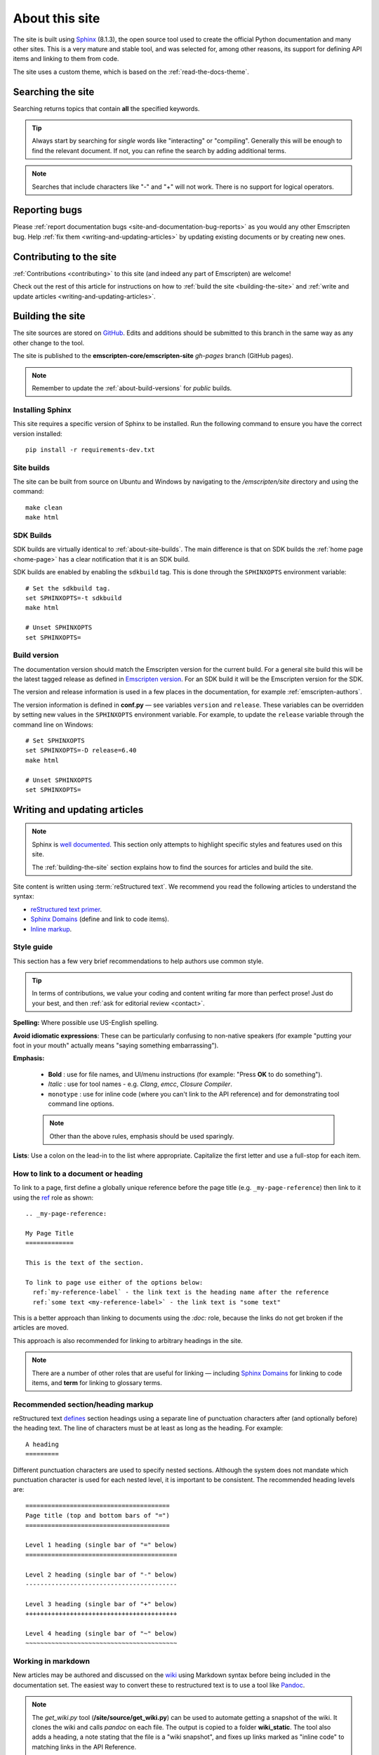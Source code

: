 .. _about-this-site:

===============
About this site
===============

The site is built using `Sphinx <https://www.sphinx-doc.org/en/master/>`_ (8.1.3), the open source tool used to create the official Python documentation and many other sites. This is a very mature and stable tool, and was selected for, among other reasons, its support for defining API items and linking to them from code.

The site uses a custom theme, which is based on the :ref:`read-the-docs-theme`.

.. _about-this-site-search:

Searching the site
==================

Searching returns topics that contain **all** the specified keywords.

.. tip:: Always start by searching for *single* words like "interacting" or "compiling". Generally this will be enough to find the relevant document. If not, you can refine the search by adding additional terms.

.. note:: Searches that include characters like "-" and "+" will not work. There is no support for logical operators.

Reporting bugs
==============

Please :ref:`report documentation bugs <site-and-documentation-bug-reports>` as you would any other Emscripten bug. Help :ref:`fix them <writing-and-updating-articles>` by updating existing documents or by creating new ones.

.. _about-this-site-contributing:

Contributing to the site
========================

:ref:`Contributions <contributing>` to this site (and indeed any part of Emscripten) are welcome!

Check out the rest of this article for instructions on how to :ref:`build the site <building-the-site>` and :ref:`write and update articles <writing-and-updating-articles>`.


.. _building-the-site:

Building the site
=================

The site sources are stored on `GitHub <https://github.com/emscripten-core/emscripten/tree/main/site>`_. Edits and additions should be submitted to this branch in the same way as any other change to the tool.

The site is published to the **emscripten-core/emscripten-site** *gh-pages* branch (GitHub pages).

.. note:: Remember to update the :ref:`about-build-versions` for *public* builds.

Installing Sphinx
-----------------

This site requires a specific version of Sphinx to be installed. Run the
following command to ensure you have the correct version installed: ::

  pip install -r requirements-dev.txt


.. _about-site-builds:

Site builds
-----------

The site can be built from source on Ubuntu and Windows by navigating to the */emscripten/site* directory and using the command: ::

  make clean
  make html


.. _about-sdk-builds:

SDK Builds
----------

SDK builds are virtually identical to :ref:`about-site-builds`. The main difference is that on SDK builds the :ref:`home page <home-page>` has a clear notification that it is an SDK build.

SDK builds are enabled by enabling the ``sdkbuild`` tag. This is done through the ``SPHINXOPTS`` environment variable: ::

  # Set the sdkbuild tag.
  set SPHINXOPTS=-t sdkbuild
  make html

  # Unset SPHINXOPTS
  set SPHINXOPTS=

.. _about-build-versions:

Build version
-------------

The documentation version should match the Emscripten version for the current build. For a general site build this will be the latest tagged release as defined in `Emscripten version <https://github.com/emscripten-core/emscripten/blob/main/emscripten-version.txt>`_. For an SDK build it will be the Emscripten version for the SDK.

The version and release information is used in a few places in the documentation, for example :ref:`emscripten-authors`.

The version information is defined in **conf.py** — see variables ``version`` and ``release``. These variables can be overridden by setting new values in the ``SPHINXOPTS`` environment variable. For example, to update the ``release`` variable through the command line on Windows: ::

  # Set SPHINXOPTS
  set SPHINXOPTS=-D release=6.40
  make html

  # Unset SPHINXOPTS
  set SPHINXOPTS=


.. _writing-and-updating-articles:

Writing and updating articles
=============================

.. note:: Sphinx is `well documented <http://sphinx-doc.org/latest/index.html>`_. This section only attempts to highlight specific styles and features used on this site.

  The :ref:`building-the-site` section explains how to find the sources for articles and build the site.


Site content is written using :term:`reStructured text`. We recommend you read the following articles to understand the syntax:

* `reStructured text primer <http://sphinx-doc.org/rest.html>`_.
* `Sphinx Domains <http://sphinx-doc.org/domains.html>`_ (define and link to code items).
* `Inline markup <http://sphinx-doc.org/markup/inline.html>`_.



Style guide
-----------

This section has a few very brief recommendations to help authors use common style.

.. tip:: In terms of contributions, we value your coding and content writing far more than perfect prose! Just do your best, and then :ref:`ask for editorial review <contact>`.

**Spelling:** Where possible use US-English spelling.

**Avoid idiomatic expressions**: These can be particularly confusing to non-native speakers (for example "putting your foot in your mouth" actually means "saying something embarrassing").

**Emphasis:**

  - **Bold** : use for file names, and UI/menu instructions (for example: "Press **OK** to do something").
  - *Italic* : use for tool names - e.g. *Clang*, *emcc*, *Closure Compiler*.
  - ``monotype`` : use for inline code (where you can't link to the API reference) and for demonstrating tool command line options.

  .. note:: Other than the above rules, emphasis should be used sparingly.


**Lists**: Use a colon on the lead-in to the list where appropriate. Capitalize the first letter and use a full-stop for each item.


How to link to a document or heading
------------------------------------

To link to a page, first define a globally unique reference before the page title (e.g. ``_my-page-reference``) then link to it using the `ref <http://sphinx-doc.org/markup/inline.html#ref-role>`_ role as shown: ::

  .. _my-page-reference:

  My Page Title
  =============

  This is the text of the section.

  To link to page use either of the options below:
    ref:`my-reference-label` - the link text is the heading name after the reference
    ref:`some text <my-reference-label>` - the link text is "some text"

This is a better approach than linking to documents using the *:doc:* role, because the links do not get broken if the articles are moved.

This approach is also recommended for linking to arbitrary headings in the site.

.. note:: There are a number of other roles that are useful for linking — including `Sphinx Domains <http://sphinx-doc.org/domains.html>`_ for linking to code items, and **term** for linking to glossary terms.



Recommended section/heading markup
----------------------------------

reStructured text `defines <http://sphinx-doc.org/rest.html#sections>`_ section headings using a separate line of punctuation characters after (and optionally before) the heading text. The line of characters must be at least as long as the heading. For example: ::

  A heading
  =========

Different punctuation characters are used to specify nested sections. Although the system does not mandate which punctuation character is used for each nested level, it is important to be consistent. The recommended heading levels are: ::

  =======================================
  Page title (top and bottom bars of "=")
  =======================================

  Level 1 heading (single bar of "=" below)
  =========================================

  Level 2 heading (single bar of "-" below)
  -----------------------------------------

  Level 3 heading (single bar of "+" below)
  +++++++++++++++++++++++++++++++++++++++++

  Level 4 heading (single bar of "~" below)
  ~~~~~~~~~~~~~~~~~~~~~~~~~~~~~~~~~~~~~~~~~


Working in markdown
-------------------

New articles may be authored and discussed on the `wiki <https://github.com/emscripten-core/emscripten/wiki>`_ using Markdown syntax before being included in the documentation set. The easiest way to convert these to restructured text is to use a tool like `Pandoc <http://johnmacfarlane.net/pandoc/try/?text=&from=markdown_github&to=rst>`_.

.. note:: The *get_wiki.py* tool (**/site/source/get_wiki.py**) can be used to automate getting a snapshot of the wiki. It clones the wiki and calls *pandoc* on each file. The output is copied to a folder **wiki_static**. The tool also adds a heading, a note stating that the file is a "wiki snapshot", and fixes up links marked as "inline code" to matching links in the API Reference.


.. _read-the-docs-theme:

Read the docs theme
===================

The site uses a modification of the `Read the docs theme <http://read-the-docs.readthedocs.org/en/latest/theme.html>`_ (this can be found in the source at */emscripten/site/source/_themes/emscripten_sphinx_rtd_theme*).

The main changes to the original theme are listed below.

- **Footer.html**

  - Copyright changed to link to Emscripten authors (some code was broken by translation markup)
  - Added footer menu bar

- **Layout.html**

  - Added header menu bar with items

- **Breadcrumb.html**

  - Changed the text of the first link from "docs" to "Home"
  - Moved the "View Page Source" code into the bottom footer

- **theme.css**

  - Changed to support 4 levels of depth in sidebar toc.
  - Centred theme. Made sidebar reach bottom of page using absolute positioning.


Site license
============

The site is licensed under the same :ref:`emscripten-license` as the rest of Emscripten. Contributors to the site should add themselves to :ref:`emscripten-authors`.
